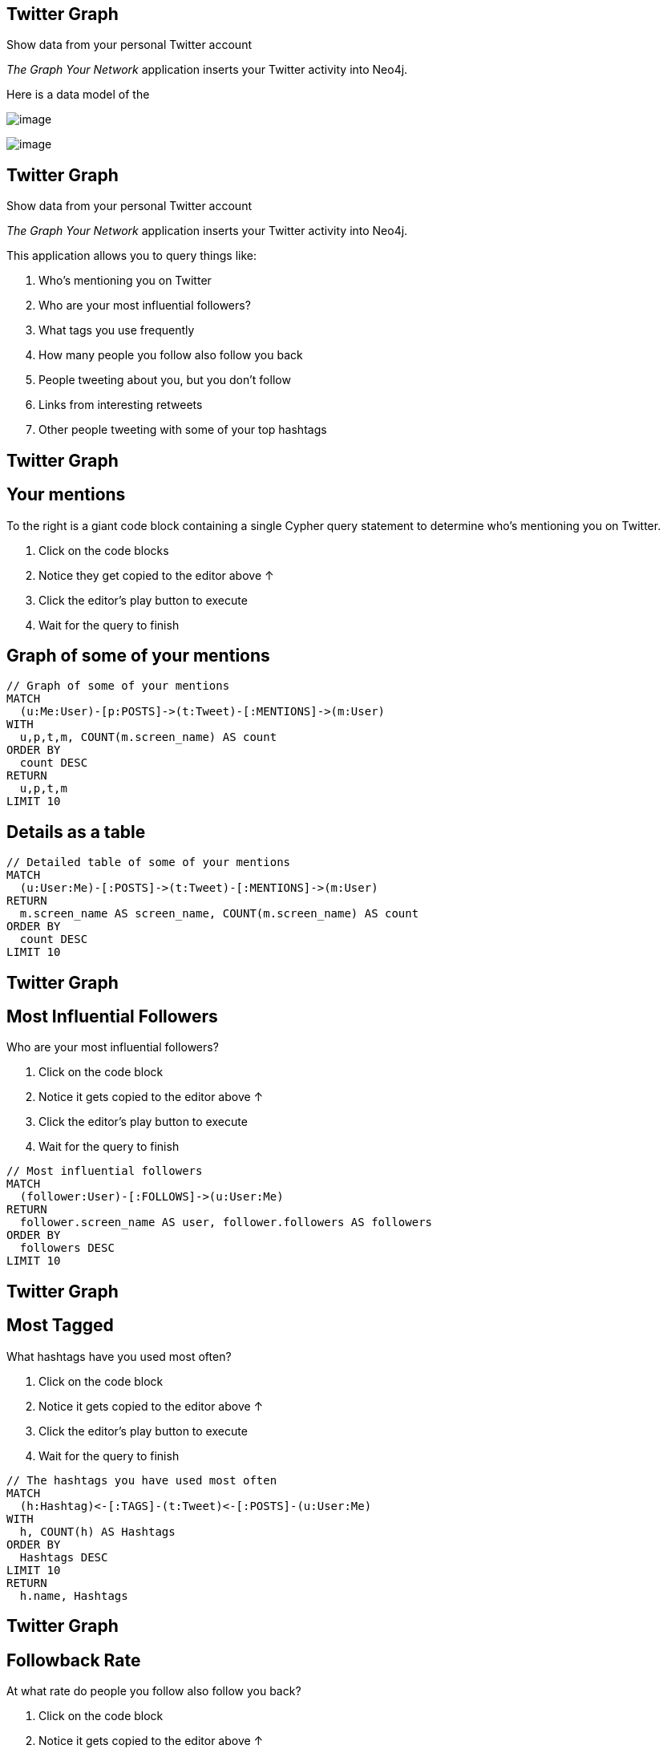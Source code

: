== Twitter Graph

Show data from your personal Twitter account

_The Graph Your Network_ application inserts your Twitter activity into Neo4j.

Here is a data model of the

image:https://neo4jsandbox.com/guides/twitter/img/twitter-data-model.svg[image]

image::https://guides.neo4j.com/sandbox/twitter/images/click-next.png[image]

== Twitter Graph

Show data from your personal Twitter account

_The Graph Your Network_ application inserts your Twitter activity into Neo4j.

This application allows you to query things like:

. Who's mentioning you on Twitter
. Who are your most influential followers?
. What tags you use frequently
. How many people you follow also follow you back
. People tweeting about you, but you don't follow
. Links from interesting retweets
. Other people tweeting with some of your top hashtags

== Twitter Graph

== Your mentions

To the right is a giant code block containing a single Cypher query statement to determine who's mentioning you on Twitter.

. Click on the code blocks
. Notice they get copied to the editor above ↑
. Click the editor's play button to execute
. Wait for the query to finish

== Graph of some of your mentions

[source,pre-scrollable,code,runnable]
----
// Graph of some of your mentions
MATCH
  (u:Me:User)-[p:POSTS]->(t:Tweet)-[:MENTIONS]->(m:User)
WITH
  u,p,t,m, COUNT(m.screen_name) AS count
ORDER BY
  count DESC
RETURN
  u,p,t,m
LIMIT 10
----

== Details as a table

[source,pre-scrollable,code,runnable]
----
// Detailed table of some of your mentions
MATCH
  (u:User:Me)-[:POSTS]->(t:Tweet)-[:MENTIONS]->(m:User)
RETURN
  m.screen_name AS screen_name, COUNT(m.screen_name) AS count
ORDER BY
  count DESC
LIMIT 10
----

== Twitter Graph

== Most Influential Followers

Who are your most influential followers?

. Click on the code block
. Notice it gets copied to the editor above ↑
. Click the editor's play button to execute
. Wait for the query to finish

[source,pre-scrollable,code,runnable]
----
// Most influential followers
MATCH
  (follower:User)-[:FOLLOWS]->(u:User:Me)
RETURN
  follower.screen_name AS user, follower.followers AS followers
ORDER BY
  followers DESC
LIMIT 10
----

== Twitter Graph

== Most Tagged

What hashtags have you used most often?

. Click on the code block
. Notice it gets copied to the editor above ↑
. Click the editor's play button to execute
. Wait for the query to finish

[source,pre-scrollable,code,runnable]
----
// The hashtags you have used most often
MATCH
  (h:Hashtag)<-[:TAGS]-(t:Tweet)<-[:POSTS]-(u:User:Me)
WITH
  h, COUNT(h) AS Hashtags
ORDER BY
  Hashtags DESC
LIMIT 10
RETURN
  h.name, Hashtags
----

== Twitter Graph

== Followback Rate

At what rate do people you follow also follow you back?

. Click on the code block
. Notice it gets copied to the editor above ↑
. Click the editor's play button to execute
. Wait for the query to finish

[source,pre-scrollable,code,runnable]
----
// Followback rate
MATCH
  (me:User:Me)-[:FOLLOWS]->(f)
WITH
  me, f, size((f)-[:FOLLOWS]->(me)) as doesFollowBack
RETURN
  SUM(doesFollowBack) / toFloat(COUNT(f))  AS followBackRate
----

== Twitter Graph

== Follower Recommendations

Who tweets about you, but you do not follow?

. Click on the code block
. Notice it gets copied to the editor above ↑
. Click the editor's play button to execute
. Wait for the query to finish

[source,pre-scrollable,code,runnable]
----
// Follower Recommendations - tweeting about you, but you don't follow
MATCH
  (ou:User)-[:POSTS]->(t:Tweet)-[mt:MENTIONS]->(me:User:Me)
WITH
  DISTINCT ou, me
WHERE
  (ou)-[:FOLLOWS]->(me)
  AND NOT
    (me)-[:FOLLOWS]->(ou)
RETURN
  ou.screen_name
----

== Twitter Graph

== Links from interesting retweets

What links do you retweet, and how often are they favorited?

. Click on the code block
. Notice it gets copied to the editor above ↑
. Click the editor's play button to execute
. Wait for the query to finish

[source,pre-scrollable,code,runnable]
----
// Links from interesting retweets
MATCH
  (:User:Me)-[:POSTS]->
  (t:Tweet)-[:RETWEETS]->(rt)-[:CONTAINS]->(link:Link)
RETURN
  t.id_str AS tweet, link.url AS url, rt.favorites AS favorites
ORDER BY
  favorites DESC
LIMIT 10
----

== Twitter Graph

== Common Hashtags

What users tweet with some of your top hashtags?

. Click on the code block
. Notice it gets copied to the editor above ↑
. Click the editor's play button to execute
. Wait for the query to finish

[source,pre-scrollable,code,runnable]
----
// Users tweeting with your top hashtags
MATCH
  (me:User:Me)-[:POSTS]->(tweet:Tweet)-[:TAGS]->(ht)
MATCH
  (ht)<-[:TAGS]-(tweet2:Tweet)<-[:POSTS]-(sugg:User)
WHERE
  sugg <> me
  AND NOT
  (tweet2)-[:RETWEETS]->(tweet)
WITH
  sugg, collect(distinct(ht)) as tags
RETURN
  sugg.screen_name as friend, size(tags) as common
ORDER BY
  common DESC
LIMIT 20
----

== Next steps

* Getting Started with Neo4j
* http://neo4j.com/download/[Download Neo4j]

== More code

* Movie Graph - Movies and actors
* Northwind Graph - from RDBMS to graph
* Query Templates - common ad-hoc queries
* Cypher - query language fundamentals

== Reference

* http://neo4j.com/developer[Developer resources]
* https://neo4j.com/docs/getting-started/current/[Neo4j Manual]
